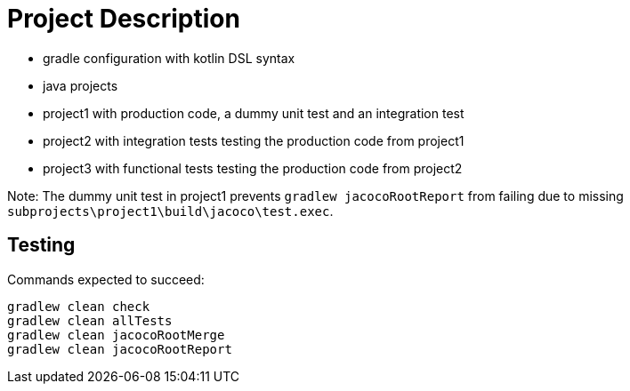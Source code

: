 = Project Description

* gradle configuration with kotlin DSL syntax
* java projects
* project1 with production code, a dummy unit test and an integration test
* project2 with integration tests testing the production code from project1
* project3 with functional tests testing the production code from project2

Note: The dummy unit test in project1 prevents `gradlew jacocoRootReport` from failing
due to missing `subprojects\project1\build\jacoco\test.exec`.

== Testing

Commands expected to succeed:

```
gradlew clean check
gradlew clean allTests
gradlew clean jacocoRootMerge
gradlew clean jacocoRootReport
```
